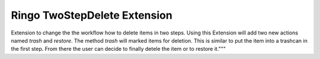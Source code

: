 Ringo TwoStepDelete Extension
=============================
Extension to change the the workflow how to delete items in two
steps. Using this Extension will add two new actions named `trash` and
`restore`. The method `trash` will marked items for deletion. This is similar to put
the item into a trashcan in the first step. From there the user can
decide to finally detele the item or to restore it."""
